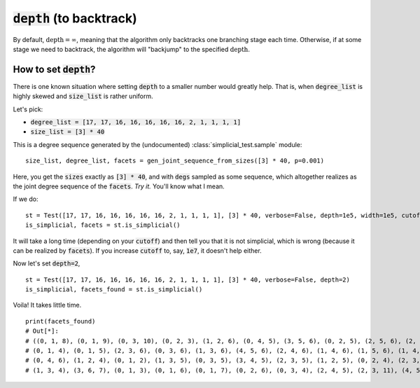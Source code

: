 :code:`depth` (to backtrack)
~~~~~~~~~~~~~~~~~~~~~~~~~~~~

By default, :math:`\text{depth} = \infty`, meaning that the algorithm only backtracks one branching stage each time.
Otherwise, if at some stage we need to backtrack, the algorithm will "backjump" to the specified :math:`\text{depth}`.

How to set :code:`depth`?
--------------------------

There is one known situation where setting :code:`depth` to a smaller number would greatly help.
That is, when :code:`degree_list` is highly skewed and :code:`size_list` is rather uniform.

Let's pick:

* :code:`degree_list = [17, 17, 16, 16, 16, 16, 16, 2, 1, 1, 1, 1]`
* :code:`size_list = [3] * 40`

This is a degree sequence generated by the (undocumented) :class:`simplicial_test.sample` module:

::

    size_list, degree_list, facets = gen_joint_sequence_from_sizes([3] * 40, p=0.001)

Here, you get the :code:`sizes` exactly as :code:`[3] * 40`, and with :code:`degs` sampled as some sequence, which altogether
realizes as the joint degree sequence of the :code:`facets`. *Try it.* You'll know what I mean.

If we do:

::

    st = Test([17, 17, 16, 16, 16, 16, 16, 2, 1, 1, 1, 1], [3] * 40, verbose=False, depth=1e5, width=1e5, cutoff=1e5)
    is_simplicial, facets = st.is_simplicial()

It will take a long time (depending on your :code:`cutoff`) and then tell you that it is not simplicial, which is wrong
(because it can be realized by :code:`facets`).
If you increase :code:`cutoff` to, say, :code:`1e7`, it doesn't help either.

Now let's set :code:`depth=2`,

::

    st = Test([17, 17, 16, 16, 16, 16, 16, 2, 1, 1, 1, 1], [3] * 40, verbose=False, depth=2)
    is_simplicial, facets_found = st.is_simplicial()

Voila! It takes little time.

::

    print(facets_found)
    # Out[*]:
    # ((0, 1, 8), (0, 1, 9), (0, 3, 10), (0, 2, 3), (1, 2, 6), (0, 4, 5), (3, 5, 6), (0, 2, 5), (2, 5, 6), (2, 6, 7),
    # (0, 1, 4), (0, 1, 5), (2, 3, 6), (0, 3, 6), (1, 3, 6), (4, 5, 6), (2, 4, 6), (1, 4, 6), (1, 5, 6), (1, 4, 5),
    # (0, 4, 6), (1, 2, 4), (0, 1, 2), (1, 3, 5), (0, 3, 5), (3, 4, 5), (2, 3, 5), (1, 2, 5), (0, 2, 4), (2, 3, 4),
    # (1, 3, 4), (3, 6, 7), (0, 1, 3), (0, 1, 6), (0, 1, 7), (0, 2, 6), (0, 3, 4), (2, 4, 5), (2, 3, 11), (4, 5, 12))
